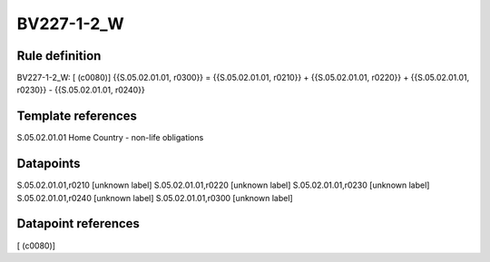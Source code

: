 ===========
BV227-1-2_W
===========

Rule definition
---------------

BV227-1-2_W: [ (c0080)] {{S.05.02.01.01, r0300}} = {{S.05.02.01.01, r0210}} + {{S.05.02.01.01, r0220}} + {{S.05.02.01.01, r0230}} - {{S.05.02.01.01, r0240}}


Template references
-------------------

S.05.02.01.01 Home Country - non-life obligations


Datapoints
----------

S.05.02.01.01,r0210 [unknown label]
S.05.02.01.01,r0220 [unknown label]
S.05.02.01.01,r0230 [unknown label]
S.05.02.01.01,r0240 [unknown label]
S.05.02.01.01,r0300 [unknown label]


Datapoint references
--------------------

[ (c0080)]
